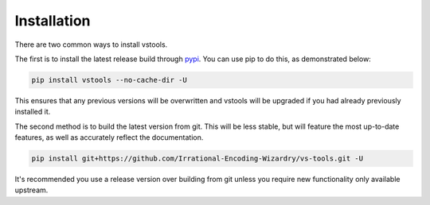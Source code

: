 ============
Installation
============

.. _install:

There are two common ways to install vstools.

The first is to install the latest release build through `pypi <https://pypi.org/project/vstools/>`_.
You can use pip to do this, as demonstrated below:


.. code-block:: console

    pip install vstools --no-cache-dir -U

This ensures that any previous versions will be overwritten
and vstools will be upgraded if you had already previously installed it.

The second method is to build the latest version from git.
This will be less stable,
but will feature the most up-to-date features,
as well as accurately reflect the documentation.

.. code-block:: console

    pip install git+https://github.com/Irrational-Encoding-Wizardry/vs-tools.git -U

It's recommended you use a release version over building from git
unless you require new functionality only available upstream.
